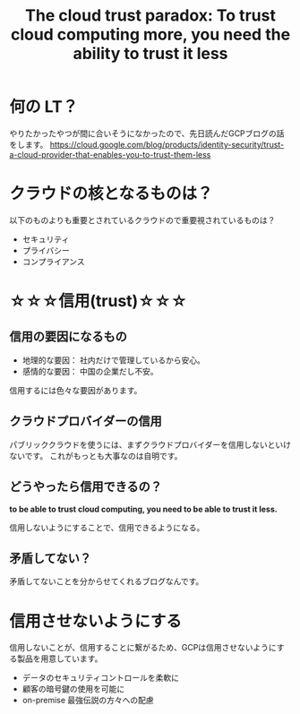 #+REVEAL_ROOT: https://cdn.jsdelivr.net/npm/reveal.js
#+REVEAL_TITLE_SLIDE: <h1>%t</h1>%a
#+REVEAL_EXTRA_CSS: ./reveal.css
#+REVEAL_INIT_OPTIONS: width:1200, height:800, controlsLayout: 'edges',
#+REVEAL_INIT_OPTIONS: keyboard:true,overview:true,slideNumber:"c/t"
#+OPTIONS: toc:nil num:nil
#+REVEAL_MIN_SCALE: 0.5
#+REVEAL_MAX_SCALE: 2.5
#+REVEAL_HLEVEL: 2
#+REVEAL_TRANS: none
#+REVEAL_THEME: sky
#+title: The cloud trust paradox: To trust cloud computing more, you need the ability to trust it less

* 何の LT？
やりたかったやつが間に合いそうになかったので、先日読んだGCPブログの話をします。
https://cloud.google.com/blog/products/identity-security/trust-a-cloud-provider-that-enables-you-to-trust-them-less

* クラウドの核となるものは？
以下のものよりも重要とされているクラウドので重要視されているものは？
- セキュリティ
- プライバシー
- コンプライアンス

* ☆☆☆信用(trust)☆☆☆

** 信用の要因になるもの
- 地理的な要因：
  社内だけで管理しているから安心。
- 感情的な要因：
  中国の企業だし不安。

信用するには色々な要因があります。

** クラウドプロバイダーの信用
パブリッククラウドを使うには、まずクラウドプロバイダーを信用しないといけないです。
これがもっとも大事なのは自明です。

** どうやったら信用できるの？
**to be able to trust cloud computing, you need to be able to trust it less.**

信用しないようにすることで、信用できるようになる。

** 矛盾してない？
矛盾してないことを分からせてくれるブログなんです。

* 信用させないようにする
信用しないことが、信用することに繋がるため、GCPは信用させないようにする製品を用意しています。
- データのセキュリティコントロールを柔軟に
- 顧客の暗号鍵の使用を可能に
- on-premise 最強伝説の方々への配慮
